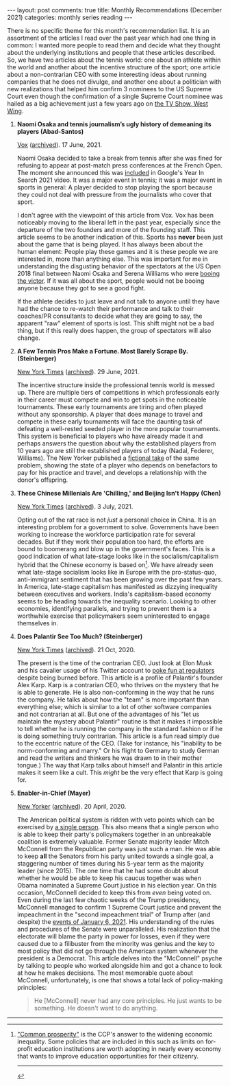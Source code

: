 #+OPTIONS: author:nil toc:nil ^:nil

#+begin_export html
---
layout: post
comments: true
title: Monthly Recommendations (December 2021)
categories: monthly series reading
---
#+end_export

There is no specific theme for this month's recommendation list. It is an assortment of the articles
I read over the past year which had one thing in common: I wanted more people to read them and
decide what they thought about the underlying institutions and people that these articles
described. So, we have two articles about the tennis world: one about an athlete within the world
and another about the incentive structure of the sport; one article about a non-contrarian CEO with
some interesting ideas about running companies that he does not divulge, and another one about a
politician with new realizations that helped him confirm 3 nominees to the US Supreme Court even
though the confirmation of a single Supreme Court nominee was hailed as a big achievement just a few
years ago on [[https://youtu.be/m-qUfg6TjG8][the TV Show, West Wing]].

#+begin_export html
<!--more-->
#+end_export

1. *Naomi Osaka and tennis journalism’s ugly history of demeaning its players (Abad-Santos)*

	[[https://www.vox.com/22534957/naomi-osaka-french-open-wimbledon][Vox]] ([[http://archive.today/2021.12.31-150413/https://www.vox.com/22534957/naomi-osaka-french-open-wimbledon][archived]]). 17 June, 2021.

	Naomi Osaka decided to take a break from tennis after she was fined for refusing to appear at
   post-match press conferences at the French Open. The moment she announced this was [[https://youtu.be/EqboAI-Vk-U?t=31][included]] in
   Google's Year In Search 2021 video. It was a major event in tennis; it was a major event in
   sports in general: A player decided to stop playing the sport because they could not deal with
   pressure from the journalists who cover that sport.

	I don't agree with the viewpoint of this article from Vox. Vox has been noticeably moving to the
   liberal left in the past year, especially since the departure of the two founders and more of the
   founding staff. This article seems to be another indication of this. Sports has *never* been just
   about the game that is being played. It has always been about the human element: People play
   these games and it is these people we are interested in, more than anything else. This was
   important for me in understanding the disgusting behavior of the spectators at the US Open 2018
   final between Naomi Osaka and Serena Williams who were [[https://www.usopen.org/en_US/news/articles/2018-09-08/naomi_osaka_derails_serena_williams_in_dramatic_final.html][booing the victor]]. If it was all about the
   sport, people would not be booing anyone because they got to see a good fight.

	If the athlete decides to just leave and not talk to anyone until they have had the chance to
   re-watch their performance and talk to their coaches/PR consultants to decide what they are going
   to say, the apparent "raw" element of sports is lost. This shift might not be a bad thing, but if
   this really does happen, the group of spectators will also change.

2. *A Few Tennis Pros Make a Fortune. Most Barely Scrape By. (Steinberger)*

	[[https://www.nytimes.com/2021/06/29/magazine/tennis-players-association.html][New York Times]] ([[http://archive.today/2021.07.05-082124/https://www.nytimes.com/2021/06/29/magazine/tennis-players-association.html][archived]]). 29 June, 2021.

	The incentive structure inside the professional tennis world is messed up. There are multiple
   tiers of competitions in which professionals early in their career must compete and win to get
   spots in the noticeable tournaments. These early tournaments are tiring and often played without
   any sponsorship. A player that does manage to travel and compete in these early tournaments will
   face the daunting task of defeating a well-rested seeded player in the more popular
   tournaments. This system is beneficial to players who have already made it and perhaps answers
   the question about why the established players from 10 years ago are still the established
   players of today (Nadal, Federer, Williams). The New Yorker published a [[https://www.newyorker.com/magazine/2020/03/30/futures][fictional take]] of the
   same problem, showing the state of a player who depends on benefactors to pay for his practice
   and travel, and develops a relationship with the donor's offspring.

3. *These Chinese Millenials Are 'Chilling,' and Beijing Isn't Happy (Chen)*

	[[https://www.nytimes.com/2021/07/03/world/asia/china-slackers-tangping.html][New York Times]] ([[http://archive.today/2021.07.10-061529/https://www.nytimes.com/2021/07/03/world/asia/china-slackers-tangping.html][archived]]). 3 July, 2021.

	Opting out of the rat race is not /just/ a personal choice in China. It is an interesting
   problem for a government to solve. Governments have been working to increase the workforce
   participation rate for several decades. But if they work their population too hard, the efforts
   are bound to boomerang and blow up in the government's faces. This is a good indication of what
   late-stage looks like in the socialism/capitalism hybrid that the Chinese economy is based
   on[fn:1]. We have already seen what late-stage socialism looks like in Europe with the
   pro-status-quo, anti-immigrant sentiment that has been growing over the past few years. In
   America, late-stage capitalism has manifested as dizzying inequality between executives and
   workers. India's capitalism-based economy seems to be heading towards the inequality
   scenario. Looking to other economies, identifying parallels, and trying to prevent them is a
   worthwhile exercise that policymakers seem uninterested to engage themselves in.

4. *Does Palantir See Too Much? (Steinberger)*

	[[https://www.nytimes.com/interactive/2020/10/21/magazine/palantir-alex-karp.html][New York Times]] ([[http://archive.today/2020.10.30-150748/https://www.nytimes.com/interactive/2020/10/21/magazine/palantir-alex-karp.html][archived]]). 21 Oct, 2020.

	The present is the time of the contrarian CEO. Just look at Elon Musk and his cavalier usage of
   his Twitter account to [[https://www.bloomberg.com/news/articles/2021-12-13/tesla-ceo-elon-musk-can-t-stop-taunting-the-sec][poke fun at regulators]] despite being burned before. This article is a
   profile of Palantir's founder Alex Karp. Karp is a contrarian CEO, who thrives on the mystery
   that he is able to generate. He is also non-conforming in the way that he runs the company. He
   talks about how the "team" is more important than everything else; which is similar to a lot of
   other software companies and not contrarian at all. But one of the advantages of his "let us
   maintain the mystery about Palantir" routine is that it makes it impossible to tell whether he is
   running the company in the standard fashion or if he is doing something truly contrarian. This
   article is a fun read simply due to the eccentric nature of the CEO. (Take for instance, his
   "inability to be norm-conforming and marry." Or his flight to Germany to study German and read
   the writers and thinkers he was drawn to in their mother tongue.) The way that Karp talks about
   himself and Palantir in this article makes it seem like a cult. This /might/ be the very effect
   that Karp is going for.

5. *Enabler-in-Chief (Mayer)*

	[[https://www.newyorker.com/magazine/2020/04/20/how-mitch-mcconnell-became-trumps-enabler-in-chief][New Yorker]] ([[http://archive.today/2021.01.03-174602/https://www.newyorker.com/magazine/2020/04/20/how-mitch-mcconnell-became-trumps-enabler-in-chief][archived]]). 20 April, 2020.

	The American political system is ridden with veto points which can be exercised by [[https://www.cnn.com/2021/12/19/politics/joe-manchin-build-back-better/index.html][a single
   person]]. This also means that a single person who is able to keep their party's policymakers
   together in an unbreakable coalition is extremely valuable. Former Senate majority leader Mitch
   McConnell from the Republican party was just such a man. He was able to keep *all* the Senators
   from his party united towards a single goal, a staggering number of times during his 5-year term
   as the majority leader (since 2015). The one time that he had some doubt about whether he would
   be able to keep his caucus together was when Obama nominated a Supreme Court justice in his
   election year. On this occasion, McConnell decided to keep this from /even/ being voted on. Even
   during the last few chaotic weeks of the Trump presidency, McConnell managed to confirm 1 Supreme
   Court justice and prevent the impeachment in the "second impeachment trial" of Trump after (and
   despite) the [[https://en.wikipedia.org/wiki/2021_United_States_Capitol_attack][events of January 6, 2021]]. His understanding of the rules and procedures of the
   Senate were unparalleled. His realization that the electorate will blame the party in power for
   losses, even if they were caused due to a filibuster from the minority was genius and the key to
   most policy that did not go through the American system whenever the president is a
   Democrat. This article delves into the "McConnell" psyche by talking to people who worked
   alongside him and got a chance to look at how he makes decisions. The most memorable quote about
   McConnell, unfortunately, is one that shows a total lack of policy-making principles:

	#+begin_quote
	He [McConnell] never had any core principles. He just wants to be something. He doesn't want to
	do anything.
	#+end_quote

-----

[fn:1] [[https://www.nytimes.com/2021/09/07/world/asia/china-xi-common-prosperity.html]["Common prosperity"]] is the CCP's answer to the widening economic inequality. Some policies
that are included in this such as limits on for-profit education institutions are worth adopting in
nearly every economy that wants to improve education opportunities for their citizenry.

-----

[[file:~/personal/blog/public/img/monthly-recommendations-2021-12-something-else.jpg]]
